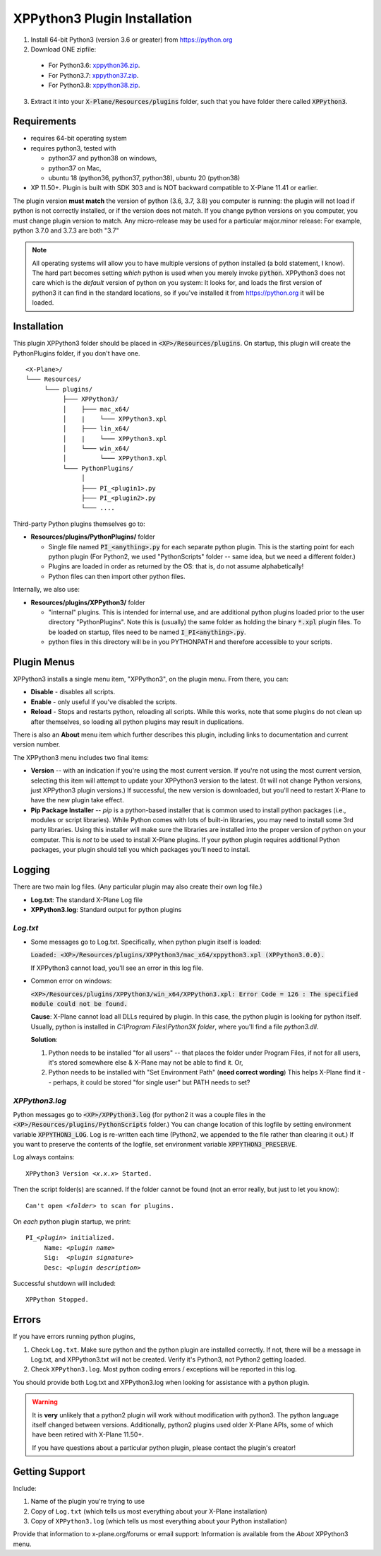 XPPython3 Plugin Installation
-----------------------------

1. Install 64-bit Python3 (version 3.6 or greater) from https://python.org

2. Download ONE zipfile:

  + For Python3.6: `xppython36.zip <https://github.com/pbuckner/x-plane_plugins/raw/master/XPython/Resources/plugins/xppython36.zip>`_.
  + For Python3.7: `xppython37.zip <https://github.com/pbuckner/x-plane_plugins/raw/master/XPython/Resources/plugins/xppython37.zip>`_.
  + For Python3.8: `xppython38.zip <https://github.com/pbuckner/x-plane_plugins/raw/master/XPython/Resources/plugins/xppython38.zip>`_.

3. Extract it into your :code:`X-Plane/Resources/plugins` folder, such that you have folder there called :code:`XPPython3`.

Requirements
============
* requires 64-bit operating system
* requires python3, tested with

  + python37 and python38 on windows,
  + python37 on Mac,
  + ubuntu 18 (python36, python37, python38), ubuntu 20 (python38)

* XP 11.50+. Plugin is built with SDK 303 and is NOT backward compatible to X-Plane 11.41 or earlier.

The plugin version **must match** the version of python (3.6, 3.7, 3.8) you computer is
running: the plugin will not load if python is not correctly installed, or if the
version does not match. If you change python versions on you computer, you must change plugin version
to match. Any micro-release may be used for a particular major.minor release: For example, python 3.7.0 and 3.7.3 are both "3.7"

.. Note::
   All operating systems will allow you to have multiple versions of python installed (a bold statement, I know).
   The hard part becomes setting `which` python is used when you merely invoke :code:`python`. XPPython3 does not
   care which is the `default` version of python on you system: It looks for, and loads the first version of
   python3 it can find in the standard locations, so if you've installed it from https://python.org it will be loaded.

Installation
============

This plugin XPPython3 folder should be placed in :code:`<XP>/Resources/plugins`.
On startup, this plugin will create the PythonPlugins folder, if you don't have
one.

::

  <X-Plane>/
  └─── Resources/
       └─── plugins/
            ├─── XPPython3/
            │    ├─── mac_x64/
            │    |    └─── XPPython3.xpl
            │    ├─── lin_x64/
            │    |    └─── XPPython3.xpl
            │    └─── win_x64/
            │         └─── XPPython3.xpl
            └─── PythonPlugins/
                 │
                 ├─── PI_<plugin1>.py
                 ├─── PI_<plugin2>.py
                 └─── ....

    
Third-party Python plugins themselves go to:

* **Resources/plugins/PythonPlugins/** folder

  + Single file named :code:`PI_<anything>.py` for each separate python plugin. This is the starting point for each python plugin
    (For Python2, we used "PythonScripts" folder -- same idea, but we need a different folder.)
  + Plugins are loaded in order as returned by the OS: that is, do not assume alphabetically!
  + Python files can then import other python files.

Internally, we also use:

* **Resources/plugins/XPPython3/** folder

  + "internal" plugins. This is intended for internal use, and are additional python plugins loaded
    prior to the user directory "PythonPlugins". Note this is (usually) the same folder as holding
    the binary :code:`*.xpl` plugin files. To be loaded on startup, files need to be named :code:`I_PI<anything>.py`.
  + python files in this directory will be in you PYTHONPATH and therefore accessible to your
    scripts.


Plugin Menus
============

XPPython3 installs a single menu item, "XPPython3", on the plugin menu. From there, you can:

* **Disable** - disables all scripts.
* **Enable** - only useful if you've disabled the scripts.
* **Reload** - Stops and restarts python, reloading all scripts. While this works, note that some
  plugins do not clean up after themselves, so loading all python plugins may result in duplications.

There is also an **About** menu item which further describes this plugin, including links to documentation
and current version number.

The XPPython3 menu includes two final items:

* **Version** -- with an indication if you're using the most current version. If you're not using the
  most current version, selecting this item will attempt to update your XPPython3 version to the latest.
  (It will not change Python versions, just XPPython3 plugin versions.) If successful, the new version
  is downloaded, but you'll need to restart X-Plane to have the new plugin take effect.
* **Pip Package Installer** -- *pip* is a python-based installer that is common used to install
  python packages (i.e., modules or script libraries). While Python comes with lots of built-in libraries,
  you may need to install some 3rd party libraries. Using this installer will make sure the
  libraries are installed into the proper version of python on your computer. This is *not* to be used
  to install X-Plane plugins. If your python plugin requires additional Python packages, your plugin should
  tell you which packages you'll need to install.

Logging
=======

There are two main log files. (Any particular plugin may also create their own log file.)

* **Log.txt**: The standard X-Plane Log file
* **XPPython3.log**: Standard output for python plugins

`Log.txt`
*********

* Some messages go to Log.txt. Specifically, when python plugin itself is loaded:

  :code:`Loaded: <XP>/Resources/plugins/XPPython3/mac_x64/xppython3.xpl (XPPython3.0.0).`
   
  If XPPython3 cannot load, you'll see an error in this log file.

* Common error on windows:

  :code:`<XP>/Resources/plugins/XPPython3/win_x64/XPPython3.xpl: Error Code = 126 : The specified module could not be found.`
     
  **Cause**: X-Plane cannot load all DLLs required by plugin. In this case, the python plugin is looking for python itself.
  Usually, python is installed in `C:\\Program Files\\Python3X folder`, where you'll find a file `python3.dll`.
   
  **Solution**:

  1. Python needs to be installed "for all users" -- that places the folder under \Program Files, if not for all
     users, it's stored somewhere else & X-Plane may not be able to find it. Or,
  2. Python needs to be installed with "Set Environment Path" (**need correct wording**)
     This helps X-Plane find it -- perhaps, it could be stored "for single user" but PATH needs to set?

`XPPython3.log`
***************

Python messages go to :code:`<XP>/XPPython3.log` (for python2 it was a couple files in the
:code:`<XP>/Resources/plugins/PythonScripts` folder.) You can change location of this logfile
by setting environment variable :code:`XPPYTHON3_LOG`. Log is re-written each time (Python2,
we appended to the file rather than clearing it out.) If you want to preserve
the contents of the logfile, set environment variable :code:`XPPYTHON3_PRESERVE`.

Log always contains:

.. parsed-literal::

   XPPython3 Version *<x.x.x>* Started.

Then the script folder(s) are scanned. If the folder cannot be found (not an error really, but just to
let you know):

.. parsed-literal::

   Can\'t open *<folder>* to scan for plugins.

On *each* python plugin startup, we print:

.. parsed-literal::

   PI\_\ *<plugin>* initialized.
        Name: *<plugin name>*
        Sig:  *<plugin signature>*
        Desc: *<plugin description>*

Successful shutdown will included:

::

  XPPython Stopped.

Errors
======

If you have errors running python plugins,

1. Check ``Log.txt``. Make sure python and the python plugin are installed correctly. If not,
   there will be a message in Log.txt, and XPPython3.txt will not be created. Verify it's Python3, not Python2
   getting loaded.

2. Check ``XPPython3.log``. Most python coding errors / exceptions will be reported in this
   log.

You should provide both Log.txt and XPPython3.log when looking for assistance with a python plugin.

.. Warning:: It is **very** unlikely that a python2 plugin will work without modification with python3. The
             python language itself changed between versions. Additionally, python2 plugins used older
             X-Plane APIs, some of which have been retired with X-Plane 11.50+.

             If you have questions about a particular python plugin, please contact the plugin's creator!
             
Getting Support
===============

Include:

#. Name of the plugin you're trying to use
#. Copy of ``Log.txt`` (which tells us most everything about your X-Plane installation)
#. Copy of ``XPPython3.log`` (which tells us most everything about your Python installation)

Provide that information to x-plane.org/forums or email support: Information is available from the
*About* XPPython3 menu.
